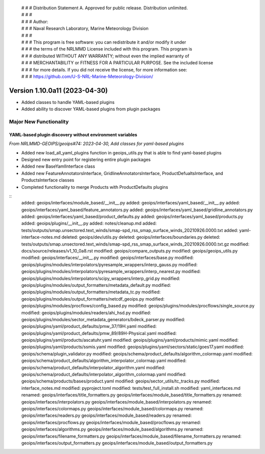  | # # # Distribution Statement A. Approved for public release. Distribution unlimited.
 | # # #
 | # # # Author:
 | # # # Naval Research Laboratory, Marine Meteorology Division
 | # # #
 | # # # This program is free software: you can redistribute it and/or modify it under
 | # # # the terms of the NRLMMD License included with this program. This program is
 | # # # distributed WITHOUT ANY WARRANTY; without even the implied warranty of
 | # # # MERCHANTABILITY or FITNESS FOR A PARTICULAR PURPOSE. See the included license
 | # # # for more details. If you did not receive the license, for more information see:
 | # # # https://github.com/U-S-NRL-Marine-Meteorology-Division/


Version 1.10.0a11 (2023-04-30)
******************************

* Added classes to handle YAML-based plugins
* Added ability to discover YAML-based plugins from plugin packages

Major New Functionality
=======================

YAML-based plugin discovery without environment variables
---------------------------------------------------------

*From NRLMMD-GEOIPS/geoips#74: 2023-04-30, Add classes for yaml-based plugins*

* Added new load_all_yaml_plugins function in geoips_utils.py that is able to find
  yaml-based plugins
* Designed new entry point for registering entire plugin packages
* Added new BaseYamlInterface class
* Added new FeatureAnnotatorsInterface, GridlineAnnotatorsInterface,
  ProductDefualtsInterface, and ProductsInterface classes
* Completed functionality to merge Products with ProductDefaults plugins

::
    added: geoips/interfaces/module_based/__init__.py
    added: geoips/interfaces/yaml_based/__init__.py
    added: geoips/interfaces/yaml_based/feature_annotators.py
    added: geoips/interfaces/yaml_based/gridline_annotators.py
    added: geoips/interfaces/yaml_based/product_defaults.py
    added: geoips/interfaces/yaml_based/products.py
    added: geoips/plugins/__init__.py
    added: notes/cleanup.md
    added: tests/outputs/smap.unsectored.text_winds/smap-spd_rss_smap_surface_winds_20210926.0000.txt
    added: yaml-interface-notes.md
    deleted: geoips/dev/utils.py
    deleted: geoips/interfaces/boundaries.py
    deleted: tests/outputs/smap.unsectored.text_winds/smap-spd_rss_smap_surface_winds_20210926.0000.txt.gz
    modified: docs/source/releases/v1_10_0a8.rst
    modified: geoips/compare_outputs.py
    modified: geoips/geoips_utils.py
    modified: geoips/interfaces/__init__.py
    modified: geoips/interfaces/base.py
    modified: geoips/plugins/modules/interpolators/pyresample_wrappers/interp_gauss.py
    modified: geoips/plugins/modules/interpolators/pyresample_wrappers/interp_nearest.py
    modified: geoips/plugins/modules/interpolators/scipy_wrappers/interp_grid.py
    modified: geoips/plugins/modules/output_formatters/metadata_default.py
    modified: geoips/plugins/modules/output_formatters/metadata_tc.py
    modified: geoips/plugins/modules/output_formatters/netcdf_geoips.py
    modified: geoips/plugins/modules/procflows/config_based.py
    modified: geoips/plugins/modules/procflows/single_source.py
    modified: geoips/plugins/modules/readers/ahi_hsd.py
    modified: geoips/plugins/modules/sector_metadata_generators/bdeck_parser.py
    modified: geoips/plugins/yaml/product_defaults/pmw_37/19H.yaml
    modified: geoips/plugins/yaml/product_defaults/pmw_89/89H-Physical.yaml
    modified: geoips/plugins/yaml/products/ascatuhr.yaml
    modified: geoips/plugins/yaml/products/mimic.yaml
    modified: geoips/plugins/yaml/products/ssmis.yaml
    modified: geoips/plugins/yaml/sectors/static/goes17.yaml
    modified: geoips/schema/plugin_validator.py
    modified: geoips/schema/product_defaults/algorithm_colormap.yaml
    modified: geoips/schema/product_defaults/algorithm_interpolator_colormap.yaml
    modified: geoips/schema/product_defaults/interpolator_algorithm.yaml
    modified: geoips/schema/product_defaults/interpolator_algorithm_colormap.yaml
    modified: geoips/schema/products/bases/product.yaml
    modified: geoips/sector_utils/tc_tracks.py
    modified: interface_notes.md
    modified: pyproject.toml
    modified: tests/test_full_install.sh
    modified: yaml_interfaces.md
    renamed: geoips/interfaces/title_formatters.py	geoips/interfaces/module_based/title_formatters.py
    renamed: geoips/interfaces/interpolators.py	geoips/interfaces/module_based/interpolators.py
    renamed: geoips/interfaces/colormaps.py	geoips/interfaces/module_based/colormaps.py
    renamed: geoips/interfaces/readers.py	geoips/interfaces/module_based/readers.py
    renamed: geoips/interfaces/procflows.py	geoips/interfaces/module_based/procflows.py
    renamed: geoips/interfaces/algorithms.py	geoips/interfaces/module_based/algorithms.py
    renamed: geoips/interfaces/filename_formatters.py	geoips/interfaces/module_based/filename_formatters.py
    renamed: geoips/interfaces/output_formatters.py	geoips/interfaces/module_based/output_formatters.py